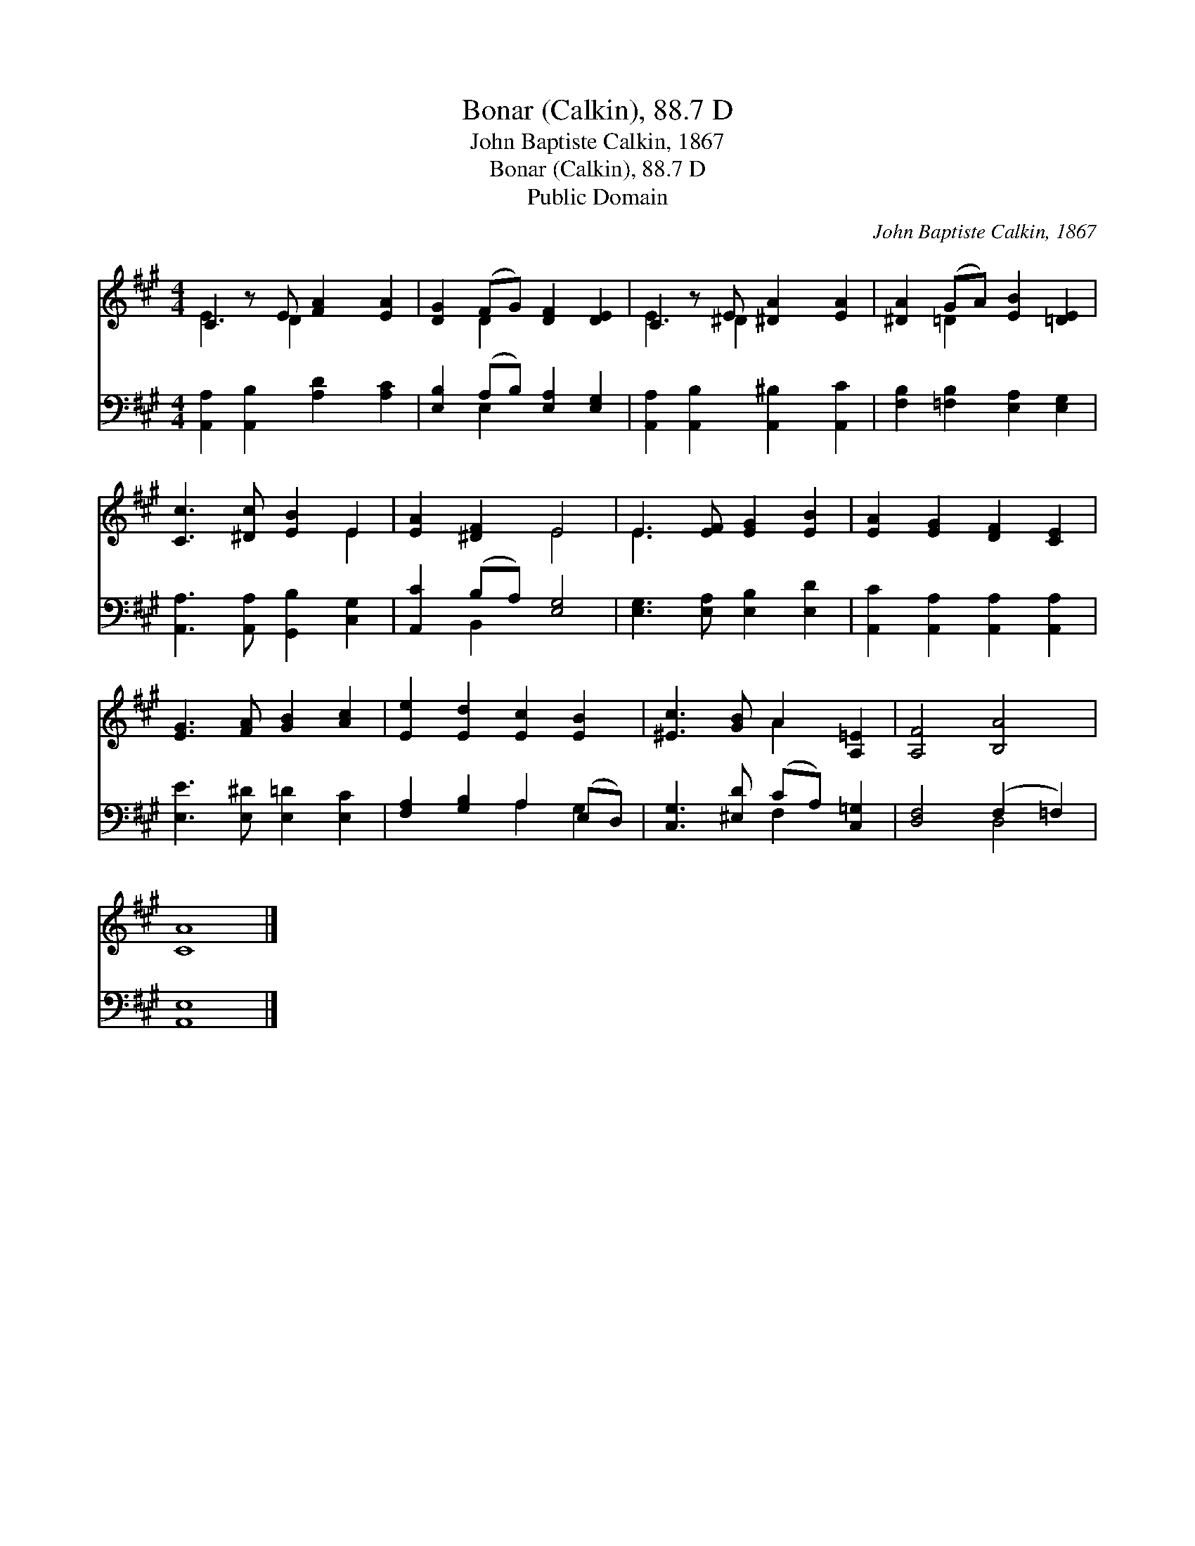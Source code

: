 X:1
T:Bonar (Calkin), 88.7 D
T:John Baptiste Calkin, 1867
T:Bonar (Calkin), 88.7 D
T:Public Domain
C:John Baptiste Calkin, 1867
Z:Public Domain
%%score ( 1 2 ) ( 3 4 )
L:1/8
M:4/4
K:A
V:1 treble 
V:2 treble 
V:3 bass 
V:4 bass 
V:1
 C2 z E [FA]2 [EA]2 | [DG]2 (FG) [DF]2 [DE]2 | C2 z E [^DA]2 [EA]2 | [^DA]2 (GA) [EB]2 [=DE]2 | %4
 [Cc]3 [^Dc] [EB]2 E2 | [EA]2 [^DF]2 E4 | E3 [EF] [EG]2 [EB]2 | [EA]2 [EG]2 [DF]2 [CE]2 | %8
 [EG]3 [FA] [GB]2 [Ac]2 | [Ee]2 [Ed]2 [Ec]2 [EB]2 | [^Ec]3 [GB] A2 [A,=E]2 | [A,F]4 [B,A]4 | %12
 [CA]8 |] %13
V:2
 E3 D2 x3 | x2 D2 x4 | E3 ^D2 x3 | x2 =D2 x4 | x6 E2 | x4 E4 | E3 x5 | x8 | x8 | x8 | x4 A2 x2 | %11
 x8 | x8 |] %13
V:3
 [A,,A,]2 [A,,B,]2 [A,D]2 [A,C]2 | [E,B,]2 (A,B,) [E,A,]2 [E,G,]2 | %2
 [A,,A,]2 [A,,B,]2 [A,,^B,]2 [A,,C]2 | [F,B,]2 [=F,B,]2 [E,A,]2 [E,G,]2 | %4
 [A,,A,]3 [A,,A,] [G,,B,]2 [C,G,]2 | [A,,C]2 (B,A,) [E,G,]4 | [E,G,]3 [E,A,] [E,B,]2 [E,D]2 | %7
 [A,,C]2 [A,,A,]2 [A,,A,]2 [A,,A,]2 | [E,E]3 [E,^D] [E,=D]2 [E,C]2 | [F,A,]2 [G,B,]2 A,2 (E,D,) | %10
 [C,G,]3 [^E,D] (CA,) [C,=G,]2 | [D,F,]4 (F,2 =F,2) | [A,,E,]8 |] %13
V:4
 x8 | x2 E,2 x4 | x8 | x8 | x8 | x2 B,,2 x4 | x8 | x8 | x8 | x4 A,2 G,2 | x4 F,2 x2 | x4 D,4 | %12
 x8 |] %13

